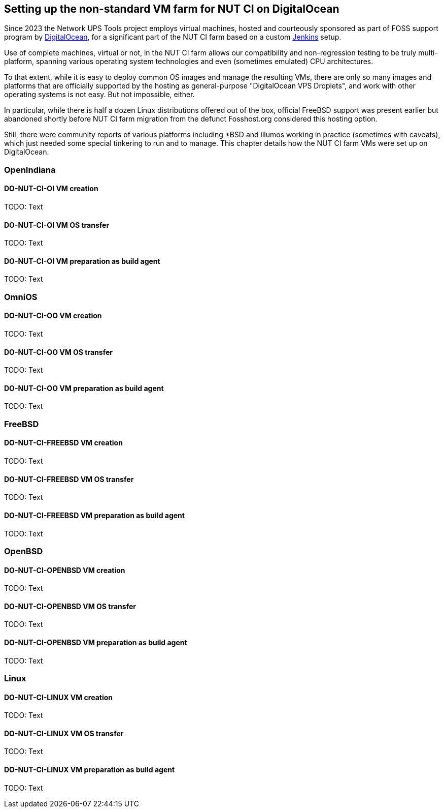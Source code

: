 Setting up the non-standard VM farm for NUT CI on DigitalOcean
--------------------------------------------------------------

Since 2023 the Network UPS Tools project employs virtual machines,
hosted and courteously sponsored as part of FOSS support program by
link:https://www.digitalocean.com/?refcode=d2fbf2b9e082&utm_campaign=Referral_Invite&utm_medium=Referral_Program&utm_source=badge[DigitalOcean],
for a significant part of the NUT CI farm based on a custom
link:https://www.jenkins.io/[Jenkins] setup.

Use of complete machines, virtual or not, in the NUT CI farm allows our
compatibility and non-regression testing to be truly multi-platform,
spanning various operating system technologies and even (sometimes
emulated) CPU architectures.

To that extent, while it is easy to deploy common OS images and manage the
resulting VMs, there are only so many images and platforms that are officially
supported by the hosting as general-purpose "DigitalOcean VPS Droplets", and
work with other operating systems is not easy. But not impossible, either.

In particular, while there is half a dozen Linux distributions offered out
of the box, official FreeBSD support was present earlier but abandoned shortly
before NUT CI farm migration from the defunct Fosshost.org considered this
hosting option.

Still, there were community reports of various platforms including *BSD and
illumos working in practice (sometimes with caveats), which just needed some
special tinkering to run and to manage.  This chapter details how the NUT CI
farm VMs were set up on DigitalOcean.

//////////
// Originally documented at https://github.com/networkupstools/nut/issues/2192
//////////

OpenIndiana
~~~~~~~~~~~

DO-NUT-CI-OI VM creation
^^^^^^^^^^^^^^^^^^^^^^^^

TODO: Text

DO-NUT-CI-OI VM OS transfer
^^^^^^^^^^^^^^^^^^^^^^^^^^^

TODO: Text

DO-NUT-CI-OI VM preparation as build agent
^^^^^^^^^^^^^^^^^^^^^^^^^^^^^^^^^^^^^^^^^^

TODO: Text


OmniOS
~~~~~~

DO-NUT-CI-OO VM creation
^^^^^^^^^^^^^^^^^^^^^^^^

TODO: Text

DO-NUT-CI-OO VM OS transfer
^^^^^^^^^^^^^^^^^^^^^^^^^^^

TODO: Text

DO-NUT-CI-OO VM preparation as build agent
^^^^^^^^^^^^^^^^^^^^^^^^^^^^^^^^^^^^^^^^^^

TODO: Text


FreeBSD
~~~~~~~

DO-NUT-CI-FREEBSD VM creation
^^^^^^^^^^^^^^^^^^^^^^^^^^^^^

TODO: Text

DO-NUT-CI-FREEBSD VM OS transfer
^^^^^^^^^^^^^^^^^^^^^^^^^^^^^^^^

TODO: Text

DO-NUT-CI-FREEBSD VM preparation as build agent
^^^^^^^^^^^^^^^^^^^^^^^^^^^^^^^^^^^^^^^^^^^^^^^

TODO: Text


OpenBSD
~~~~~~~

DO-NUT-CI-OPENBSD VM creation
^^^^^^^^^^^^^^^^^^^^^^^^^^^^^

TODO: Text

DO-NUT-CI-OPENBSD VM OS transfer
^^^^^^^^^^^^^^^^^^^^^^^^^^^^^^^^

TODO: Text

DO-NUT-CI-OPENBSD VM preparation as build agent
^^^^^^^^^^^^^^^^^^^^^^^^^^^^^^^^^^^^^^^^^^^^^^^

TODO: Text


Linux
~~~~~

DO-NUT-CI-LINUX VM creation
^^^^^^^^^^^^^^^^^^^^^^^^^^^

TODO: Text

DO-NUT-CI-LINUX VM OS transfer
^^^^^^^^^^^^^^^^^^^^^^^^^^^^^^

TODO: Text

DO-NUT-CI-LINUX VM preparation as build agent
^^^^^^^^^^^^^^^^^^^^^^^^^^^^^^^^^^^^^^^^^^^^^

TODO: Text
